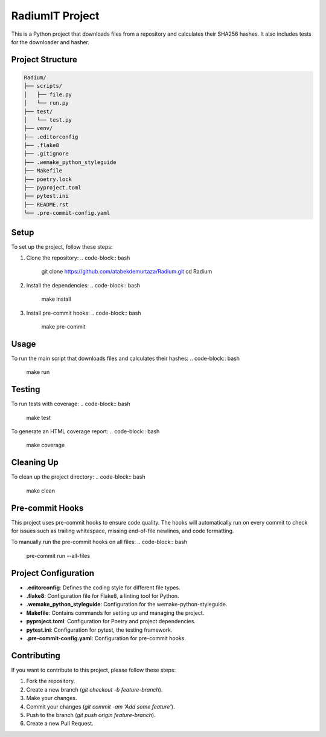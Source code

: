 ========================
RadiumIT Project
========================

This is a Python project that downloads files from a repository and calculates their SHA256 hashes. It also includes tests for the downloader and hasher.

Project Structure
=================

.. code-block:: text

    Radium/
    ├── scripts/
    │   ├── file.py
    │   └── run.py
    ├── test/
    │   └── test.py
    ├── venv/
    ├── .editorconfig
    ├── .flake8
    ├── .gitignore
    ├── .wemake_python_styleguide
    ├── Makefile
    ├── poetry.lock
    ├── pyproject.toml
    ├── pytest.ini
    ├── README.rst
    └── .pre-commit-config.yaml

Setup
=====

To set up the project, follow these steps:

1. Clone the repository:
   .. code-block:: bash

       git clone https://github.com/atabekdemurtaza/Radium.git
       cd Radium

2. Install the dependencies:
   .. code-block:: bash

       make install

3. Install pre-commit hooks:
   .. code-block:: bash

       make pre-commit

Usage
=====

To run the main script that downloads files and calculates their hashes:
.. code-block:: bash

    make run

Testing
=======

To run tests with coverage:
.. code-block:: bash

    make test

To generate an HTML coverage report:
.. code-block:: bash

    make coverage

Cleaning Up
===========

To clean up the project directory:
.. code-block:: bash

    make clean

Pre-commit Hooks
================

This project uses pre-commit hooks to ensure code quality. The hooks will automatically run on every commit to check for issues such as trailing whitespace, missing end-of-file newlines, and code formatting.

To manually run the pre-commit hooks on all files:
.. code-block:: bash

    pre-commit run --all-files

Project Configuration
======================

- **.editorconfig**: Defines the coding style for different file types.
- **.flake8**: Configuration file for Flake8, a linting tool for Python.
- **.wemake_python_styleguide**: Configuration for the wemake-python-styleguide.
- **Makefile**: Contains commands for setting up and managing the project.
- **pyproject.toml**: Configuration for Poetry and project dependencies.
- **pytest.ini**: Configuration for pytest, the testing framework.
- **.pre-commit-config.yaml**: Configuration for pre-commit hooks.

Contributing
============

If you want to contribute to this project, please follow these steps:

1. Fork the repository.
2. Create a new branch (`git checkout -b feature-branch`).
3. Make your changes.
4. Commit your changes (`git commit -am 'Add some feature'`).
5. Push to the branch (`git push origin feature-branch`).
6. Create a new Pull Request.
